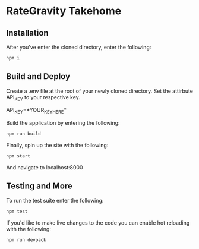 * RateGravity Takehome
** Installation
   After you've enter the cloned directory, enter the following:
   #+BEGIN_SRC sh :results output
   npm i
   #+END_SRC
** Build and Deploy
   Create a .env file at the root of your newly cloned directory. Set the attirbute API_KEY to your respective key.
   #+BEGIN_EXAMPlE :results output
   API_KEY=*YOUR_KEY_HERE*
   #+END_EXAMPLE


   Build the application by entering the following:
   #+BEGIN_SRC sh :results output
   npm run build
   #+END_SRC

   Finally, spin up the site with the following:
   #+BEGIN_SRC sh :results output
   npm start
   #+END_SRC
   And navigate to localhost:8000
** Testing and More
   To run the test suite enter the following:
   #+BEGIN_SRC sh :results output
   npm test
   #+END_SRC

   If you'd like to make live changes to the code you can enable hot reloading with the following:
   #+BEGIN_SRC sh :results output
   npm run devpack
   #+END_SRC
 
